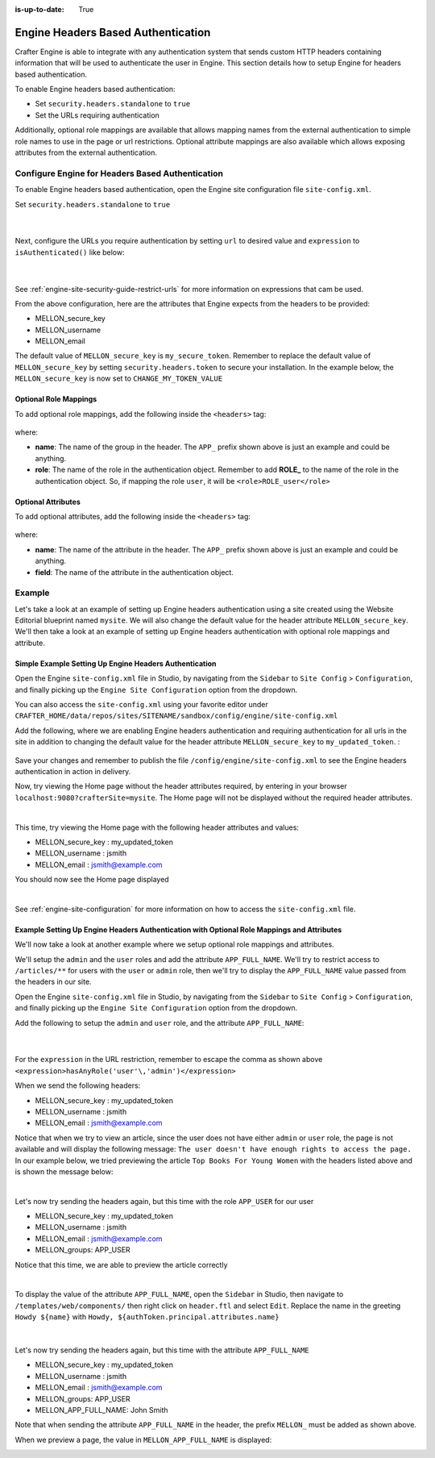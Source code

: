:is-up-to-date: True

.. index:: Engine Headers Based Authentication

.. _engine-headers-authentication:

===================================
Engine Headers Based Authentication
===================================

Crafter Engine is able to integrate with any authentication system that sends custom HTTP headers containing information that will be used to authenticate the user in Engine.  This section details how to setup Engine for headers based authentication.

To enable Engine headers based authentication:

- Set ``security.headers.standalone`` to ``true``
- Set the URLs requiring authentication

Additionally, optional role mappings are available that allows mapping names from the external authentication to simple role names to use in the page or url restrictions.  Optional attribute mappings are also available which allows exposing attributes from the external authentication.

-------------------------------------------------
Configure Engine for Headers Based Authentication
-------------------------------------------------

To enable Engine headers based authentication, open the Engine site configuration file ``site-config.xml``.

Set ``security.headers.standalone`` to ``true``

   .. code-block:: xml
      :caption: *Engine Site Configuration  - Enable headers authentication*
      :emphasize-lines: 4

      <security>
        ...
        <headers>
          <standalone>true</standalone>
        </headers>
      </security>

   |

Next, configure the URLs you require authentication by setting ``url`` to desired value and ``expression`` to ``isAuthenticated()`` like below:

   .. code-block:: xml
      :caption: *Engine Site Configuration  - setup url restrictions*
      :emphasize-lines: 3-6

      <security>
        <urlRestrictions>
          <restriction>
            <url>/**</url>
            <expression>isAuthenticated()</expression>
          </restriction>
        </urlRestrictions>
        ...
      </security>

   |

See :ref:`engine-site-security-guide-restrict-urls` for more information on expressions that cam be used.

From the above configuration, here are the attributes that Engine expects from the headers to be provided:

- MELLON_secure_key
- MELLON_username
- MELLON_email

The default value of ``MELLON_secure_key`` is ``my_secure_token``.  Remember to replace the default value of ``MELLON_secure_key`` by setting ``security.headers.token`` to secure your installation.  In the example below, the ``MELLON_secure_key`` is now set to ``CHANGE_MY_TOKEN_VALUE``

   .. code-block:: xml
      :caption: *Engine Site Configuration  - Change the default value of the MELLON_secure_key*
      :emphasize-lines: 4

      <security>
      ...
        <headers>
          <token>CHANGE_MY_TOKEN_VALUE</token>
        </headers>
      </security>

^^^^^^^^^^^^^^^^^^^^^^
Optional Role Mappings
^^^^^^^^^^^^^^^^^^^^^^

To add optional role mappings, add the following inside the ``<headers>`` tag:

   .. code-block:: xml
      :caption: *Engine Site Configuration  - setup optional role mappings in header*
      :emphasize-lines: 5-8

      <security>
        <headers>
          ...
          <groups>
            <group>
              <name>APP_GROUP_NAME</name>    <!-- The name of the group in the header -->
              <role>ROLE_name_of_role</role> <!-- The name of the role in the authentication object -->
            </group>
          </groups>
          ...
        </headers>
      </security>


where:

* **name**: The name of the group in the header.  The ``APP_`` prefix shown above is just an example and could be anything.
* **role**: The name of the role in the authentication object.  Remember to add **ROLE_** to the name of the role in the authentication object.  So, if mapping the role ``user``, it will be ``<role>ROLE_user</role>``

^^^^^^^^^^^^^^^^^^^
Optional Attributes
^^^^^^^^^^^^^^^^^^^

To add optional attributes, add the following inside the ``<headers>`` tag:

   .. code-block:: xml
      :caption: *Engine Site Configuration  - setup optional attributes in header*
      :linenos:
      :emphasize-lines: 5-10

      <security>
        <headers>
          ...
          <!-- Optional attribute mappings, allows to expose attributes from the external auth -->
          <attributes>
            <attribute>
              <name>APP_ATTRIBUTE_NAME</name> <!-- The name of the attribute in the header -->
              <field>name</field>             <!-- The name of the attribute in the authentication object -->
            </attribute>
          </attributes>
          ...
        </headers>
      </security>


where:

* **name**: The name of the attribute in the header.  The ``APP_`` prefix shown above is just an example and could be anything.
* **field**: The name of the attribute in the authentication object.

-------
Example
-------

Let's take a look at an example of setting up Engine headers authentication using a site created using the Website Editorial blueprint named ``mysite``.  We will also change the default value for the header attribute ``MELLON_secure_key``.  We'll then take a look at an example of setting up Engine headers authentication with optional role mappings and attribute.


^^^^^^^^^^^^^^^^^^^^^^^^^^^^^^^^^^^^^^^^^^^^^^^^^^^^^^^
Simple Example Setting Up Engine Headers Authentication
^^^^^^^^^^^^^^^^^^^^^^^^^^^^^^^^^^^^^^^^^^^^^^^^^^^^^^^

Open the Engine ``site-config.xml`` file in Studio, by navigating from the ``Sidebar`` to ``Site Config`` > ``Configuration``, and finally picking up the ``Engine Site Configuration`` option from the dropdown.

You can also access the ``site-config.xml`` using your favorite editor under ``CRAFTER_HOME/data/repos/sites/SITENAME/sandbox/config/engine/site-config.xml``

Add the following, where we are enabling Engine headers authentication and requiring authentication for all urls in the site in addition to changing the default value for the header attribute ``MELLON_secure_key`` to ``my_updated_token``. :

   .. code-block:: xml
      :caption: *Engine Site Configuration  - Example enabling headers authentication*

      <?xml version="1.0" encoding="UTF-8"?>
      <site>
        <version>2</version>
        <security>
          <urlRestrictions>
            <restriction>
              <url>/**</url>
              <expression>isAuthenticated()</expression>
            </restriction>
          </urlRestrictions>
          <headers>
            <standalone>true</standalone>
            <token>my_updated_token</token>
          </headers>
        </security>
      </site>

Save your changes and remember to publish the file ``/config/engine/site-config.xml`` to see the Engine headers authentication in action in delivery.

Now, try viewing the Home page without the header attributes required, by entering in your browser ``localhost:9080?crafterSite=mysite``.  The Home page will not be displayed without the required header attributes.

.. image:: /_static/images/site-admin/engine-headers-delivery-not-sent.jpg
   :align: center
   :width: 75%
   :alt: Website Editorial Home Page view without the headers sent

|

This time, try viewing the Home page with the following header attributes and values:

- MELLON_secure_key : my_updated_token
- MELLON_username : jsmith
- MELLON_email : jsmith@example.com

You should now see the Home page displayed

.. image:: /_static/images/site-admin/engine-headers-delivery-sent.jpg
   :align: center
   :width: 75%
   :alt: Website Editorial Home Page view with the headers sent

|

See :ref:`engine-site-configuration` for more information on how to access the ``site-config.xml`` file.

^^^^^^^^^^^^^^^^^^^^^^^^^^^^^^^^^^^^^^^^^^^^^^^^^^^^^^^^^^^^^^^^^^^^^^^^^^^^^^^^^^^^^^^^^^^
Example Setting Up Engine Headers Authentication with Optional Role Mappings and Attributes
^^^^^^^^^^^^^^^^^^^^^^^^^^^^^^^^^^^^^^^^^^^^^^^^^^^^^^^^^^^^^^^^^^^^^^^^^^^^^^^^^^^^^^^^^^^

We'll now take a look at another example where we setup optional role mappings and attributes.

We'll setup the ``admin`` and the ``user`` roles and add the attribute ``APP_FULL_NAME``.  We'll try to restrict access to ``/articles/**`` for users with the ``user`` or ``admin`` role, then we'll try to display the ``APP_FULL_NAME`` value passed from the headers in our site.

Open the Engine ``site-config.xml`` file in Studio, by navigating from the ``Sidebar`` to ``Site Config`` > ``Configuration``, and finally picking up the ``Engine Site Configuration`` option from the dropdown.

Add the following to setup the ``admin`` and ``user`` role, and the attribute ``APP_FULL_NAME``:

   .. code-block:: xml
      :caption: *Engine Site Configuration  - Example Engine headers authentication with optional role mappings and attribute*
      :linenos:
      :emphasize-lines: 5, 13-22, 24-29

      <security>
        <urlRestrictions>
          <restriction>
            <url>/articles/**</url>
            <expression>hasAnyRole('user'\,'admin')</expression>
          </restriction>
        </urlRestrictions>
        <headers>
          <standalone>true</standalone>
          <token>my_updated_token</token>
          <!-- Optional role mappings, allows to map names from the external auth to simple role names to use in the page or url restrictions -->
          <!-- The APP_ prefix is just an example, the values can be anything -->
          <groups>
            <group>
              <name>APP_ADMIN</name> <!-- The name of the group in the header -->
              <role>admin</role>     <!-- The name of the role in the authentication object -->
            </group>
            <group>
              <name>APP_USER</name> <!-- The name of the group in the header -->
              <role>user</role>     <!-- The name of the role in the authentication object -->
            </group>
          </groups>
          <!-- Optional attribute mappings, allows to expose attributes from the external auth -->
          <attributes>
            <attribute>
              <name>APP_FULL_NAME</name> <!-- The name of the attribute in the header -->
              <field>name</field>        <!-- The name of the attribute in the authentication object -->
            </attribute>
          </attributes>
        </headers>
      </security>

   |

For the ``expression`` in the URL restriction, remember to escape the comma as shown above ``<expression>hasAnyRole('user'\,'admin')</expression>``

When we send the following headers:

- MELLON_secure_key : my_updated_token
- MELLON_username : jsmith
- MELLON_email : jsmith@example.com

Notice that when we try to view an article, since the user does not have either ``admin`` or ``user`` role, the page is not available and will display the following message: ``The user doesn't have enough rights to access the page.``  In our example below, we tried previewing the article ``Top Books For Young Women`` with the headers listed above and is shown the message below:

.. image:: /_static/images/site-admin/engine-headers-no-role.jpg
   :align: center
   :width: 75%
   :alt: Website Editorial Article Page view without the proper role for the user

|


Let's now try sending the headers again, but this time with the role ``APP_USER`` for our user

- MELLON_secure_key : my_updated_token
- MELLON_username : jsmith
- MELLON_email : jsmith@example.com
- MELLON_groups: APP_USER

Notice that this time, we are able to preview the article correctly

.. image:: /_static/images/site-admin/engine-headers-w-role.jpg
   :align: center
   :width: 75%
   :alt: Website Editorial Article Page view without the proper role for the user

|


To display the value of the attribute ``APP_FULL_NAME``, open the ``Sidebar`` in Studio, then navigate to ``/templates/web/components/`` then right click on ``header.ftl`` and select ``Edit``.  Replace the name in the greeting ``Howdy ${name}`` with ``Howdy, ${authToken.principal.attributes.name}``

   .. code-block:: text
      :emphasize-lines: 10
      :caption: */templates/web/components/header.ftl*
      :linenos:

      <#import "/templates/system/common/cstudio-support.ftl" as studio />
      <header id="header" <@studio.componentAttr component=contentModel ice=true iceGroup="header"/>>
        <a href="/" class="logo"><img border="0" alt="${contentModel.logo_text_t!""}" src="${contentModel.logo_s!""}">
          <#if profile??>
            <#assign name = profile.attributes.name!"stranger" />
          <#else>
            <#assign name = "stranger" />
          </#if>

          Howdy, ${authToken.principal.attributes.name}

         </a>
         ...
      </header>

|

Let's now try sending the headers again, but this time with the attribute ``APP_FULL_NAME``

- MELLON_secure_key : my_updated_token
- MELLON_username : jsmith
- MELLON_email : jsmith@example.com
- MELLON_groups: APP_USER
- MELLON_APP_FULL_NAME: John Smith

Note that when sending the attribute ``APP_FULL_NAME`` in the header, the prefix ``MELLON_`` must be added as shown above.

When we preview a page, the value in ``MELLON_APP_FULL_NAME`` is displayed:

.. image:: /_static/images/site-admin/engine-headers-APP-USER-NAME-displayed.jpg
   :align: center
   :width: 75%
   :alt: Website Editorial Article Page view with the value of APP_USER_NAME displayed
